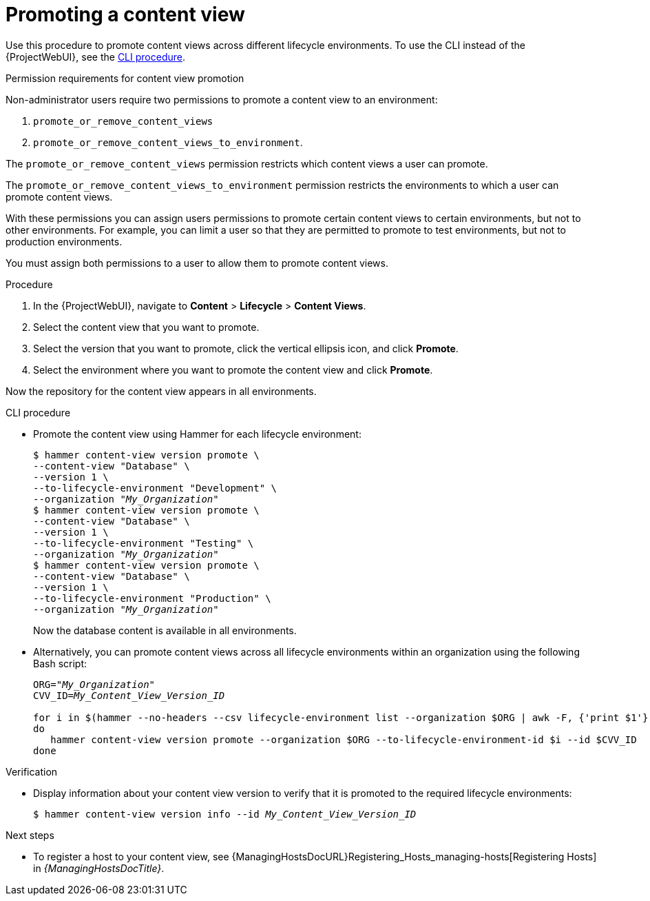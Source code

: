 [id="Promoting_a_Content_View_{context}"]
= Promoting a content view

Use this procedure to promote content views across different lifecycle environments.
To use the CLI instead of the {ProjectWebUI}, see the xref:cli-promoting-a-content-view_{context}[].

.Permission requirements for content view promotion

Non-administrator users require two permissions to promote a content view to an environment:

. `promote_or_remove_content_views`
. `promote_or_remove_content_views_to_environment`.

The `promote_or_remove_content_views` permission restricts which content views a user can promote.

The `promote_or_remove_content_views_to_environment` permission restricts the environments to which a user can promote content views.

With these permissions you can assign users permissions to promote certain content views to certain environments, but not to other environments.
For example, you can limit a user so that they are permitted to promote to test environments, but not to production environments.

You must assign both permissions to a user to allow them to promote content views.

.Procedure
. In the {ProjectWebUI}, navigate to *Content* > *Lifecycle* > *Content Views*.
. Select the content view that you want to promote.
. Select the version that you want to promote, click the vertical ellipsis icon, and click *Promote*.
. Select the environment where you want to promote the content view and click *Promote*.

Now the repository for the content view appears in all environments.

[id="cli-promoting-a-content-view_{context}"]
.CLI procedure
* Promote the content view using Hammer for each lifecycle environment:
+
[options="nowrap" subs="+quotes"]
----
$ hammer content-view version promote \
--content-view "Database" \
--version 1 \
--to-lifecycle-environment "Development" \
--organization "_My_Organization_"
$ hammer content-view version promote \
--content-view "Database" \
--version 1 \
--to-lifecycle-environment "Testing" \
--organization "_My_Organization_"
$ hammer content-view version promote \
--content-view "Database" \
--version 1 \
--to-lifecycle-environment "Production" \
--organization "_My_Organization_"
----
+
Now the database content is available in all environments.
* Alternatively, you can promote content views across all lifecycle environments within an organization using the following Bash script:
+
[source,terminal,options="nowrap" subs="verbatim,quotes"]
----
ORG="_My_Organization_"
CVV_ID=_My_Content_View_Version_ID_

for i in $(hammer --no-headers --csv lifecycle-environment list --organization $ORG | awk -F, {'print $1'} | sort -n)
do
   hammer content-view version promote --organization $ORG --to-lifecycle-environment-id $i --id $CVV_ID
done
----

.Verification
* Display information about your content view version to verify that it is promoted to the required lifecycle environments:
+
[options="nowrap" subs="verbatim,quotes"]
----
$ hammer content-view version info --id _My_Content_View_Version_ID_
----

.Next steps
* To register a host to your content view, see {ManagingHostsDocURL}Registering_Hosts_managing-hosts[Registering Hosts] in _{ManagingHostsDocTitle}_.
